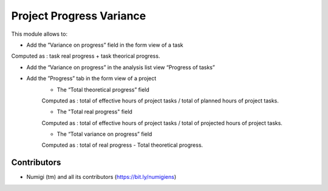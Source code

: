 Project Progress Variance
=========================
This module allows to:

* Add the ”Variance on progress” field in the form view of a task
Computed as : task real progress + task theorical progress.

.. image:: static/description/task_progress_variance.png

* Add the “Variance on progress” in the analysis list view “Progress of tasks”

.. image:: static/description/task_progress_report.png

* Add the ”Progress” tab in the form view of a project
   * The “Total theoretical progress” field
   Computed as : total of effective hours of project tasks / total of planned hours of project tasks.

   * The "Total real progress" field
   Computed as : total of effective hours of project tasks / total of projected hours of project tasks.

   * The “Total variance on progress” field
   Computed as : total of real progress - Total theoretical progress.

.. image:: static/description/project_progress_tab.png

Contributors
------------
* Numigi (tm) and all its contributors (https://bit.ly/numigiens)

